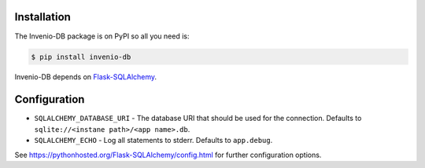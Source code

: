 Installation
============

The Invenio-DB package is on PyPI so all you need is:

.. code-block:: console

    $ pip install invenio-db

Invenio-DB depends on
`Flask-SQLAlchemy <https://pythonhosted.org/Flask-SQLAlchemy/>`_.


Configuration
=============

* ``SQLALCHEMY_DATABASE_URI`` - The database URI that should be used for the
  connection. Defaults to ``sqlite://<instane path>/<app name>.db``.
* ``SQLALCHEMY_ECHO`` - Log all statements to stderr.
  Defaults to ``app.debug``.

See https://pythonhosted.org/Flask-SQLAlchemy/config.html for further
configuration options.

